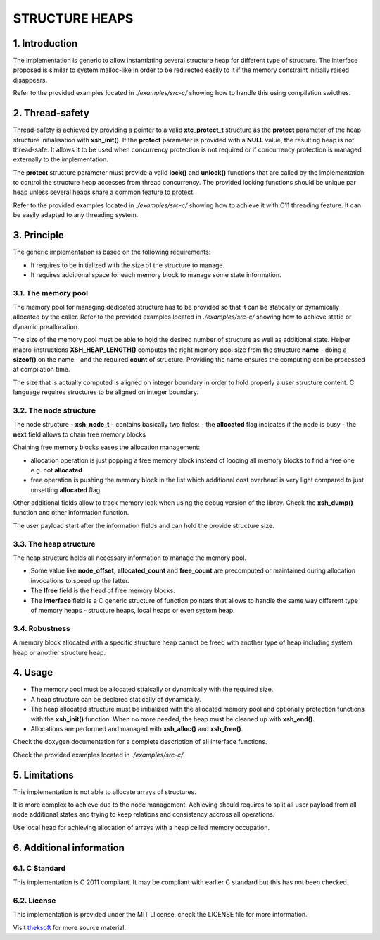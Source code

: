 ===============
STRUCTURE HEAPS
===============

1. Introduction
===============

The implementation is generic to allow instantiating several structure heap for different type of structure.
The interface proposed is similar to system malloc-like in order to be redirected easily to it
if the memory constraint initially raised disappears.

Refer to the provided examples located in *./examples/src-c/* showing how to handle this using compilation swicthes.

2. Thread-safety
================

Thread-safety is achieved by providing a pointer to a valid **xtc_protect_t** structure as the **protect** parameter 
of the heap structure initialisation with **xsh_init()**.
If the **protect** parameter is provided with a **NULL** value, the resulting heap is not thread-safe.
It allows it to be used when concurrency protection is not required
or if concurrency protection is managed externally to the implementation.

The **protect** structure parameter must provide a valid **lock()** and **unlock()** functions that are called
by the implementation to control the structure heap accesses from thread concurrency.
The provided locking functions should be unique par heap unless several heaps share a common feature to protect.

Refer to the provided examples located in *./examples/src-c/* showing how to achieve it with C11 threading feature.
It can be easily adapted to any threading system.

3. Principle
============

The generic implementation is based on the following requirements:

- It requires to be initialized with the size of the structure to manage.
- It requires additional space for each memory block to manage some state information.

3.1. The memory pool
--------------------

The memory pool for managing dedicated structure has to be provided so that it can be
statically or dynamically allocated by the caller.
Refer to the provided examples located in *./examples/src-c/*
showing how to achieve static or dynamic preallocation.

The size of the memory pool must be able to hold the desired number of structure as well as additional state.
Helper macro-instructions **XSH_HEAP_LENGTH()** computes the right memory pool size
from the structure **name** - doing a **sizeof()** on the name - and the required **count** of structure.
Providing the name ensures the computing can be processed at compilation time.

The size that is actually computed is aligned on integer boundary
in order to hold properly a user structure content.
C language requires structures to be aligned on integer boundary.

3.2. The node structure
-----------------------

The node structure - **xsh_node_t** - contains basically two fields:
- the **allocated** flag indicates if the node is busy
- the **next** field allows to chain free memory blocks

Chaining free memory blocks eases the allocation management:

- allocation operation is just popping a free memory block
  instead of looping all memory blocks to find a free one e.g. not **allocated**.

- free operation is pushing the memory block in the list
  which additional cost overhead is very light compared to just unsetting **allocated** flag.

Other additional fields allow to track memory leak when using the debug version of the libray.
Check the **xsh_dump()** function and other information function.

The user payload start after the information fields and can hold the provide structure size.

3.3. The heap structure
-----------------------

The heap structure holds all necessary information to manage the memory pool.

- Some value like **node_offset**, **allocated_count** and **free_count** are precomputed or maintained
  during allocation invocations to speed up the latter.

- The **lfree** field is the head of free memory blocks.

- The **interface** field is a C generic structure of function pointers
  that allows to handle the same way different type of memory heaps
  - structure heaps, local heaps or even system heap.

3.4. Robustness
---------------

A memory block allocated with a specific structure heap cannot be freed
with another type of heap including system heap or another structure heap.

4. Usage
========

- The memory pool must be allocated sttaically or dynamically with the required size.
- A heap structure can be declared statically of dynamically.
- The heap allocated structure must be initialized with the allocated memory pool
  and optionally protection functions with the **xsh_init()** function.
  When no more needed, the heap must be cleaned up with **xsh_end()**.
- Allocations are performed and managed with **xsh_alloc()** and **xsh_free()**.

Check the doxygen documentation for a complete description of all interface functions.

Check the provided examples located in *./examples/src-c/*.

5. Limitations
==============

This implementation is not able to allocate arrays of structures.

It is more complex to achieve due to the node management.
Achieving should requires to split all user payload from all node additional states
and trying to keep relations and consistency accross all operations.

Use local heap for achieving allocation of arrays with a heap ceiled memory occupation.

6. Additional information
=========================

6.1. C Standard
---------------

This implementation is C 2011 compliant.
It may be compliant with earlier C standard but this has not been checked.

6.2. License
------------

This implementation is provided under the MIT Llicense, check the LICENSE file for more information.

Visit theksoft_ for more source material.

.. _theksoft: https://github.com/theksoft/xtc
